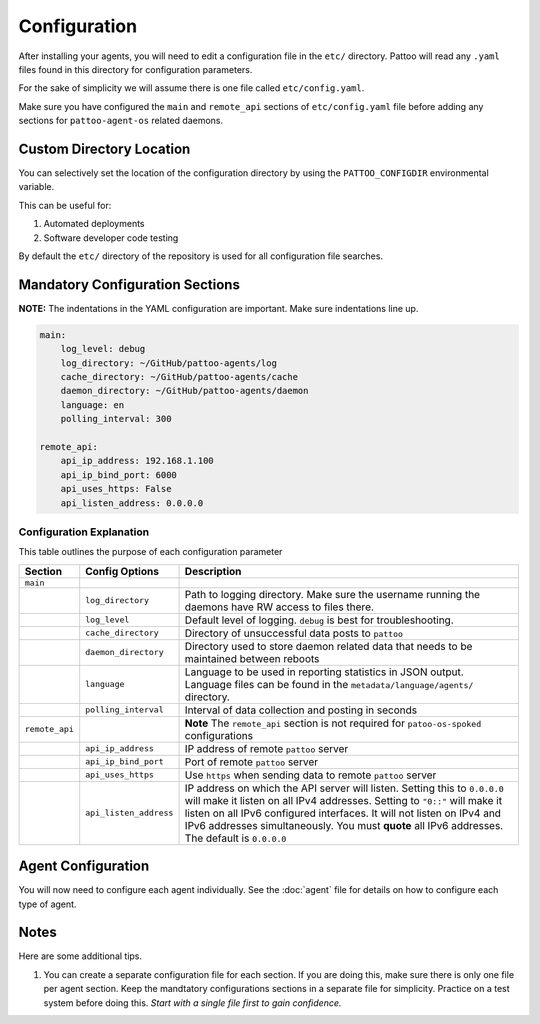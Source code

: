 
Configuration
=============

After installing your agents, you will need to edit a configuration file in the ``etc/`` directory. Pattoo will read any ``.yaml`` files found in this directory for configuration parameters.

For the sake of simplicity we will assume there is one file called ``etc/config.yaml``.

Make sure you have configured the ``main`` and ``remote_api`` sections of ``etc/config.yaml`` file before adding any sections for ``pattoo-agent-os`` related daemons.

Custom Directory Location
-------------------------

You can selectively set the location of the configuration directory by using the ``PATTOO_CONFIGDIR`` environmental variable.

This can be useful for:


#. Automated deployments
#. Software developer code testing

By default the ``etc/`` directory of the repository is used for all configuration file searches.

Mandatory Configuration Sections
--------------------------------

**NOTE:** The indentations in the YAML configuration are important. Make sure indentations line up.

.. code-block:: yaml

   main:
       log_level: debug
       log_directory: ~/GitHub/pattoo-agents/log
       cache_directory: ~/GitHub/pattoo-agents/cache
       daemon_directory: ~/GitHub/pattoo-agents/daemon
       language: en
       polling_interval: 300

   remote_api:
       api_ip_address: 192.168.1.100
       api_ip_bind_port: 6000
       api_uses_https: False
       api_listen_address: 0.0.0.0

Configuration Explanation
^^^^^^^^^^^^^^^^^^^^^^^^^

This table outlines the purpose of each configuration parameter

.. list-table::
   :header-rows: 1

   * - Section
     - Config Options
     - Description
   * - ``main``
     -
     -
   * -
     - ``log_directory``
     - Path to logging directory. Make sure the username running the daemons have RW access to files there.
   * -
     - ``log_level``
     - Default level of logging. ``debug`` is best for troubleshooting.
   * -
     - ``cache_directory``
     - Directory of unsuccessful data posts to ``pattoo``
   * -
     - ``daemon_directory``
     - Directory used to store daemon related data that needs to be maintained between reboots
   * -
     - ``language``
     - Language  to be used in reporting statistics in JSON output. Language files can be found in the ``metadata/language/agents/`` directory.
   * -
     - ``polling_interval``
     - Interval of data collection and posting in seconds
   * - ``remote_api``
     -
     - **Note** The ``remote_api`` section is not required for ``patoo-os-spoked`` configurations
   * -
     - ``api_ip_address``
     - IP address of remote ``pattoo`` server
   * -
     - ``api_ip_bind_port``
     - Port of remote ``pattoo`` server
   * -
     - ``api_uses_https``
     - Use ``https`` when sending data  to remote ``pattoo`` server
   * -
     - ``api_listen_address``
     - IP address on which the API server will listen. Setting this to ``0.0.0.0`` will make it listen on all IPv4 addresses. Setting to ``"0::"`` will make it listen on all IPv6 configured interfaces. It will not listen on IPv4 and IPv6 addresses simultaneously. You must **quote** all IPv6 addresses. The default is ``0.0.0.0``


Agent Configuration
-------------------

You will now need to configure each agent individually. See the :doc:`agent` file for details on how to configure each type of agent.

Notes
-----

Here are some additional tips.


#. You can create a separate configuration file for each section. If you are doing this, make sure there is only one file per agent section. Keep the mandtatory configurations sections in a separate file for simplicity. Practice on a test system before doing this. *Start with a single file first to gain confidence.*
